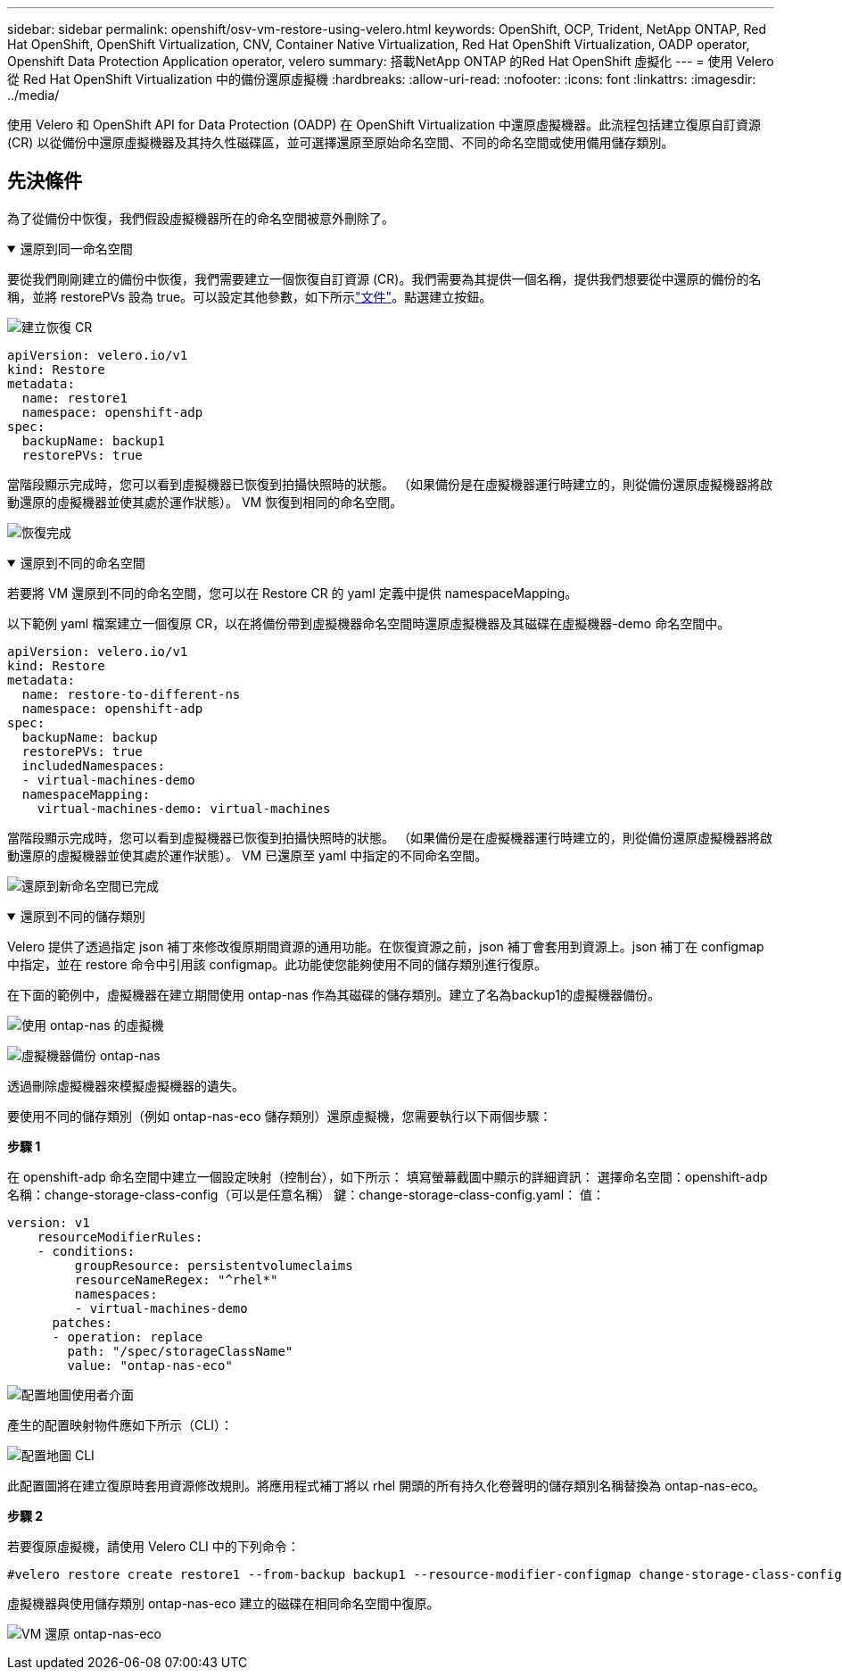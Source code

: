 ---
sidebar: sidebar 
permalink: openshift/osv-vm-restore-using-velero.html 
keywords: OpenShift, OCP, Trident, NetApp ONTAP, Red Hat OpenShift, OpenShift Virtualization, CNV, Container Native Virtualization, Red Hat OpenShift Virtualization, OADP operator, Openshift Data Protection Application operator, velero 
summary: 搭載NetApp ONTAP 的Red Hat OpenShift 虛擬化 
---
= 使用 Velero 從 Red Hat OpenShift Virtualization 中的備份還原虛擬機
:hardbreaks:
:allow-uri-read: 
:nofooter: 
:icons: font
:linkattrs: 
:imagesdir: ../media/


[role="lead"]
使用 Velero 和 OpenShift API for Data Protection (OADP) 在 OpenShift Virtualization 中還原虛擬機器。此流程包括建立復原自訂資源 (CR) 以從備份中還原虛擬機器及其持久性磁碟區，並可選擇還原至原始命名空間、不同的命名空間或使用備用儲存類別。



== 先決條件

為了從備份中恢復，我們假設虛擬機器所在的命名空間被意外刪除了。

.還原到同一命名空間
[%collapsible%open]
====
要從我們剛剛建立的備份中恢復，我們需要建立一個恢復自訂資源 (CR)。我們需要為其提供一個名稱，提供我們想要從中還原的備份的名稱，並將 restorePVs 設為 true。可以設定其他參數，如下所示link:https://docs.openshift.com/container-platform/4.14/backup_and_restore/application_backup_and_restore/backing_up_and_restoring/restoring-applications.html["文件"]。點選建立按鈕。

image:redhat-openshift-oadp-restore-001.png["建立恢復 CR"]

....
apiVersion: velero.io/v1
kind: Restore
metadata:
  name: restore1
  namespace: openshift-adp
spec:
  backupName: backup1
  restorePVs: true
....
當階段顯示完成時，您可以看到虛擬機器已恢復到拍攝快照時的狀態。  （如果備份是在虛擬機器運行時建立的，則從備份還原虛擬機器將啟動還原的虛擬機器並使其處於運作狀態）。  VM 恢復到相同的命名空間。

image:redhat-openshift-oadp-restore-002.png["恢復完成"]

====
.還原到不同的命名空間
[%collapsible%open]
====
若要將 VM 還原到不同的命名空間，您可以在 Restore CR 的 yaml 定義中提供 namespaceMapping。

以下範例 yaml 檔案建立一個復原 CR，以在將備份帶到虛擬機器命名空間時還原虛擬機器及其磁碟在虛擬機器-demo 命名空間中。

....
apiVersion: velero.io/v1
kind: Restore
metadata:
  name: restore-to-different-ns
  namespace: openshift-adp
spec:
  backupName: backup
  restorePVs: true
  includedNamespaces:
  - virtual-machines-demo
  namespaceMapping:
    virtual-machines-demo: virtual-machines
....
當階段顯示完成時，您可以看到虛擬機器已恢復到拍攝快照時的狀態。  （如果備份是在虛擬機器運行時建立的，則從備份還原虛擬機器將啟動還原的虛擬機器並使其處於運作狀態）。  VM 已還原至 yaml 中指定的不同命名空間。

image:redhat-openshift-oadp-restore-003.png["還原到新命名空間已完成"]

====
.還原到不同的儲存類別
[%collapsible%open]
====
Velero 提供了透過指定 json 補丁來修改復原期間資源的通用功能。在恢復資源之前，json 補丁會套用到資源上。json 補丁在 configmap 中指定，並在 restore 命令中引用該 configmap。此功能使您能夠使用不同的儲存類別進行復原。

在下面的範例中，虛擬機器在建立期間使用 ontap-nas 作為其磁碟的儲存類別。建立了名為backup1的虛擬機器備份。

image:redhat-openshift-oadp-restore-004.png["使用 ontap-nas 的虛擬機"]

image:redhat-openshift-oadp-restore-005.png["虛擬機器備份 ontap-nas"]

透過刪除虛擬機器來模擬虛擬機器的遺失。

要使用不同的儲存類別（例如 ontap-nas-eco 儲存類別）還原虛擬機，您需要執行以下兩個步驟：

**步驟 1**

在 openshift-adp 命名空間中建立一個設定映射（控制台），如下所示： 填寫螢幕截圖中顯示的詳細資訊： 選擇命名空間：openshift-adp 名稱：change-storage-class-config（可以是任意名稱） 鍵：change-storage-class-config.yaml： 值：

....
version: v1
    resourceModifierRules:
    - conditions:
         groupResource: persistentvolumeclaims
         resourceNameRegex: "^rhel*"
         namespaces:
         - virtual-machines-demo
      patches:
      - operation: replace
        path: "/spec/storageClassName"
        value: "ontap-nas-eco"
....
image:redhat-openshift-oadp-restore-006.png["配置地圖使用者介面"]

產生的配置映射物件應如下所示（CLI）：

image:redhat-openshift-oadp-restore-007.png["配置地圖 CLI"]

此配置圖將在建立復原時套用資源修改規則。將應用程式補丁將以 rhel 開頭的所有持久化卷聲明的儲存類別名稱替換為 ontap-nas-eco。

**步驟 2**

若要復原虛擬機，請使用 Velero CLI 中的下列命令：

....
#velero restore create restore1 --from-backup backup1 --resource-modifier-configmap change-storage-class-config -n openshift-adp
....
虛擬機器與使用儲存類別 ontap-nas-eco 建立的磁碟在相同命名空間中復原。

image:redhat-openshift-oadp-restore-008.png["VM 還原 ontap-nas-eco"]

====